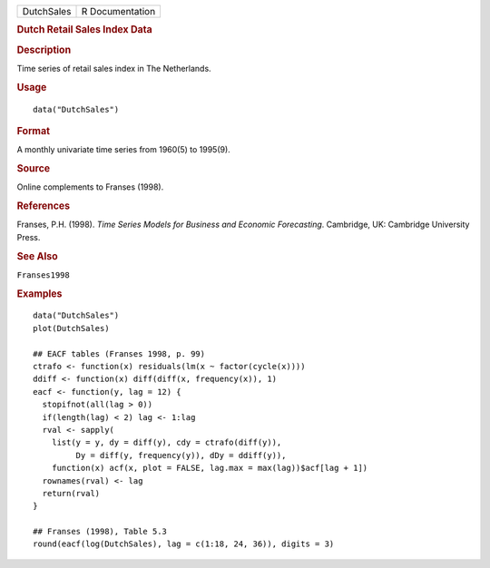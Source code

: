 .. container::

   .. container::

      ========== ===============
      DutchSales R Documentation
      ========== ===============

      .. rubric:: Dutch Retail Sales Index Data
         :name: dutch-retail-sales-index-data

      .. rubric:: Description
         :name: description

      Time series of retail sales index in The Netherlands.

      .. rubric:: Usage
         :name: usage

      ::

         data("DutchSales")

      .. rubric:: Format
         :name: format

      A monthly univariate time series from 1960(5) to 1995(9).

      .. rubric:: Source
         :name: source

      Online complements to Franses (1998).

      .. rubric:: References
         :name: references

      Franses, P.H. (1998). *Time Series Models for Business and
      Economic Forecasting*. Cambridge, UK: Cambridge University Press.

      .. rubric:: See Also
         :name: see-also

      ``Franses1998``

      .. rubric:: Examples
         :name: examples

      ::

         data("DutchSales")
         plot(DutchSales)

         ## EACF tables (Franses 1998, p. 99)
         ctrafo <- function(x) residuals(lm(x ~ factor(cycle(x))))
         ddiff <- function(x) diff(diff(x, frequency(x)), 1)
         eacf <- function(y, lag = 12) {
           stopifnot(all(lag > 0))
           if(length(lag) < 2) lag <- 1:lag
           rval <- sapply(
             list(y = y, dy = diff(y), cdy = ctrafo(diff(y)),
                  Dy = diff(y, frequency(y)), dDy = ddiff(y)),
             function(x) acf(x, plot = FALSE, lag.max = max(lag))$acf[lag + 1])
           rownames(rval) <- lag
           return(rval)
         }

         ## Franses (1998), Table 5.3
         round(eacf(log(DutchSales), lag = c(1:18, 24, 36)), digits = 3)
